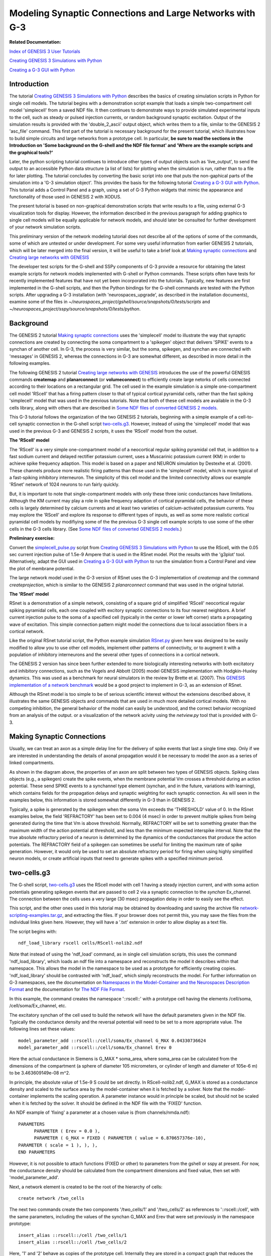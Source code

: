 Modeling Synaptic Connections and Large Networks with G-3
=========================================================

**Related Documentation:**

.. start: userdocs-tag-replace-items related-tutorial
.. end: userdocs-tag-replace-items related-tutorial

`Index of GENESIS 3 User Tutorials
<../tutorial-genesis/tutorial-genesis.html>`_

`Creating GENESIS 3 Simulations with Python
<../tutorial-python-scripting/tutorial-python-scripting.html>`_

`Creating a G-3 GUI with Python
<../tutorial-python-gui/tutorial-python-gui.html>`_

Introduction
------------

The tutorial `Creating GENESIS 3 Simulations with Python
<../tutorial-python-scripting/tutorial-python-scripting.html>`_ describes
the basics of creating simulation scripts in Python for single cell models.
The tutorial begins with a demonstration script example that loads a simple
two-compartment cell model 'simplecell' from a saved NDF file.  It then
continues to demonstrate ways to provide simulated experimental inputs to
the cell, such as steady or pulsed injection currents, or random
background synaptic excitation.  Output of the simulation results
is provided with the 'double_2_ascii' output object, which writes
them to a file, similar to the GENESIS 2 'asc_file' command.
This first part of the tutorial is necessary background for
the present tutorial, which illustrates how to build simple
circuits and large networks from a prototype cell.  In particular,
**be sure to read the sections in the Introduction on
'Some background on the G-shell and the NDF file format'
and 'Where are the example scripts and the graphical tools?'**

Later, the python scripting tutorial continues to introduce other types of
output objects such as 'live_output', to send the output to an accessible
Python data structure (a list of lists) for plotting when the simulation is
run, rather than to a file for later plotting.  The tutorial concludes by
converting the basic script into one that puts the non-gaphical parts of
the simulation into a 'G-3 simulation object'.  This provides the basis
for the following tutorial `Creating a G-3 GUI with Python
<../tutorial-python-gui/tutorial-python-gui.html>`_.  This tutorial
adds a Control Panel and a graph, using a set of G-3 Python widgets
that mimic the appearance and functionality of those used in GENESIS 2 with
XODUS.

The present tutorial is based on non-graphical demonstration scripts that
write results to a file, using external G-3 visualization tools for
display.  However, the information described in the previous paragraph
for adding graphics to single cell models will be equally applicable
for network models, and should later be consulted for further development
of your network simulation scripts.

This preliminary version of the network modeling tutorial does not describe
all of the options of some of the commands, some of which are untested or
under development. For some very useful information from earlier GENESIS 2
tutorials, which will be later merged into the final version, it will be
useful to take a brief look at `Making synaptic connections
<http://genesis-sim.org/GENESIS/UGTD/Tutorials/genprog/synchan-tut.html>`_
and `Creating large networks with GENESIS
<http://genesis-sim.org/GENESIS/UGTD/Tutorials/genprog/net-tut.html>`_

The developer test scripts for the G-shell and SSPy components of G-3
provide a resource for obtaining the latest example scripts for network
models implemented with G-shell or Python commands.  These scripts often have
tests for recently implemented features that have not yet been incorporated
into the tutorials.   Typically, new features are first implemented
in the G-shell scripts, and then the Python bindings for the G-shell
commands are tested with the Python scripts.  After upgrading a G-3
installation (with 'neurospaces_upgrade', as described in the installation
documents), examine some of the files in
*~/neurospaces_project/gshell/source/snapshots/0/tests/scripts* and
*~/neurospaces_project/sspy/source/snapshots/0/tests/python*.

Background
----------

The GENESIS 2 tutorial  `Making synaptic connections
<http://genesis-sim.org/GENESIS/UGTD/Tutorials/genprog/synchan-tut.html>`_
uses the 'simplecell' model to illustrate the way that
synaptic connections are created by connecting the soma compartment
to a 'spikegen' object that delivers 'SPIKE' events to a synchan of
another cell.  In G-3, the process is very similar, but the soma,
spikegen, and synchan are connected with 'messages' in GENESIS 2,
whereas the connections in G-3 are somewhat different, as described
in more detail in the following examples.

The following GENESIS 2 tutorial `Creating large networks with GENESIS
<http://genesis-sim.org/GENESIS/UGTD/Tutorials/genprog/net-tut.html>`_
introduces the use of the powerful GENESIS commands **createmap** and
**planarconnect** (or **volumeconnect**) to efficiently create large
netorks of cells connected according to their locations on a rectangular
grid.  The cell used in the example simulation is a simple one-compartment
cell model 'RScell' that has a firing pattern closer to that of typical
cortical pyramidal cells, rather than the fast spiking 'simplecell' model
that was used in the previous tutorials.  Note that both of these cell
models are available in the G-3 cells library, along with others that are
described in `Some NDF files of converted GENESIS 2 models
<../models-library-additions/models-library-additions.html>`_.

This G-3 tutorial follows the organization of the two GENESIS 2 tutorials,
beginning with a simple example of a cell-to-cell synaptic connection
in the G-shell script `two-cells.g3 <figures/two-cells-g3.txt>`_.
However, instead of using the 'simplecell' model that was used in
the previous G-3 and GENESIS 2 scripts, it uses the 'RScell' model
from the outset.

**The 'RScell' model**

The 'RScell' is a very simple one-compartment model of a neocortical regular
spiking pyramidal cell that, in addition to a fast sodium current and
delayed rectifier potassium current, uses a Muscarinic potassium current
(KM) in order to achieve spike frequency adaption. This model is based on
a paper and NEURON simulation by Destexhe et al. (2001).  These
channels produce more realistic firing patterns than those used in
the 'simplecell' model, which is more typical of a fast-spiking inhibitory
interneuron.  The simplicity of this cell model and the limited connectivity
allows our example 'RSnet' network of 1024 neurons to run fairly quickly.

But, it is important to note that single-compartment models with only these
three ionic conductances have limitations.  Although the KM current may
play a role in spike frequency adaption of cortical pyramidal cells, the
behavior of these cells is largely determined by calcium currents and at
least two varieties of calcium-activated potassium currents.  You may
explore the 'RScell' and explore its response to different types of inputs,
as well as some more realistic cortical pyramidal cell models by modifiying
some of the the previous G-3 single cell example scripts to use some of the
other cells in the G-3 cells library. (See `Some NDF files of converted
GENESIS 2 models
<../models-library-additions/models-library-additions.html>`_.)

**Preliminary exercise:**

Convert the `simplecell_pulse.py
<../tutorial-python-scripting/figures/simplecell_pulse.txt>`_ script from
`Creating GENESIS 3 Simulations with Python
<../tutorial-python-scripting/tutorial-python-scripting.html>`_ to use the
RScell, with the 0.05 sec current injection pulse of 1.5e-9 Ampere that is
used in the RSnet model.  Plot the results with the 'g3plot' tool.
Alternatively, adapt the GUI used in `Creating a G-3 GUI with Python
<../tutorial-python-gui/tutorial-python-gui.html>`_ to run the simulation
from a Control Panel and view the plot of membrane potential.

The large network model used in the G-3 version of RSnet uses the G-3
implementation of *createmap* and the command *createprojection*, which is
similar to the GENESIS 2 *planarconnect* command that was used in the
original tutorial.

**The 'RSnet' model**

RSnet is a demonstration of a simple network, consisting of a square grid
of simplified 'RScell' neocortical regular spiking pyramidal cells, each
one coupled with excitory synaptic connections to its four nearest
neighbors.  A brief current injection pulse to the soma of a specified cell
(typically in the center or lower left corner) starts a propagating wave of
excitation.  This simple connection pattern might model the connections due
to local association fibers in a cortical network.

Like the original RSnet tutorial script, the Python example simulation
`RSnet.py <figures/RSnet.txt>`_ given here was designed to be easily
modified to allow you to use other cell models, implement other patterns of
connectivity, or to augment it with a population of inhibitory interneurons
and the several other types of connections in a cortical network.

The GENESIS 2 version has since been further extended to more biologically
interesting networks with both excitatory and inhibitory connections, such
as the Vogels and Abbott (2005) model GENESIS implementation with
Hodgkin-Huxley dynamics. This was used as a benchmark for neural simulators
in the review by Brette et al. (2007).  This `GENESIS implementation of a
network benchmark
<http://genesis-sim.org/GENESIS/UGTD/Tutorials/networks/Vogels-Abbott_net/index.html>`_
would be a good project to implement in G-3, as an extension of RSnet.

Although the RSnet model is too simple to be of serious scientific interest
without the extensions described above, it illustrates the same GENESIS
objects and commands that are used in much more detailed cortical models.
With no competing inhibition, the general behavior of the model can easily
be understood, and the correct behavior recognized from an analysis of the
output. or a visualization of the network acivity using the *netview.py*
tool that is provided with G-3.

Making Synaptic Connections
---------------------------

Usually, we can treat an axon as a simple delay line for the delivery of
spike events that last a single time step. Only if we are interested in
understanding the details of axonal propagation would it be necessary to
model the axon as a series of linked compartments.

.. image:: figures/syn-connect.png

As shown in the diagram above, the properties of an axon are split between
two types of GENESIS objects.  Spiking class objects (e.g., a spikegen)
create the spike events, when the membrane potential Vm crosses a
threshold during an action potential. These send SPIKE events to
a synchannel type element (synchan, and in the future, variations with
learning), which contains fields for the propagation delays and synaptic
weighting for each synaptic connection.  As will seen in the examples
below, this information is stored somewhat differently in G-3 than in
GENESIS 2.

Typically, a spike is generated by the spikegen when the soma Vm
exceeds the 'THRESHOLD' value of 0.  In the RSnet examples below,
the field 'REFRACTORY' has been set to 0.004 (4 msec) in order to prevent
multiple spikes from being generated during the time that Vm is above
threshold. Normally, REFRACTORY will be set to something greater than the
maximum width of the action potential at threshold, and less than the
minimum expected interspike interval. Note that the true absolute
refractory period of a neuron is determined by the dynamics of the
conductances that produce the action potentials. The REFRACTORY field of a
spikegen can sometimes be useful for limiting the maximum rate of spike generation.
However, it would only be used to set an absolute refractory period for firing
when using highly simplified neuron models, or create artificial inputs that need
to generate spikes with a specified minimum period.


two-cells.g3
------------

The G-shell script, `two-cells.g3 <figures/two-cells-g3.txt>`_ uses the RScell
model with cell 1 having a steady injection current, and with soma action potentials
generating spikegen events that are passed to cell 2 via a synaptic
connection to the *synchan* Ex_channel.  The connection between the cells uses a
very large (30 msec) propagation delay in order to easily see the effect.

This script, and the other ones used in this tutorial may be obtained by
downloading and saving the archive file `network-scripting-examples.tar.gz
<figures/python-scripting-examples.tar.gz>`_, and extracting the files.
If your browser does not permit this, you may save the files from the
individual links given here.  However, they will have a '.txt' extension
in order to allow display as a text file.

The script begins with::

    ndf_load_library rscell cells/RScell-nolib2.ndf

Note that instead of using the 'ndf_load' command, as in single cell
simulation scripts, this uses the command 'ndf_load_library', which loads
an ndf file into a namespace and reconstructs the model it describes within
that namespace.  This allows the model in the namespace to be used as a
prototype for efficiently creating copies.  'ndf_load_library' should be
contrasted with 'ndf_load', which simply reconstructs the model.  For
further information on G-3 namespaces, see the documentation on `Namespaces
in the Model-Container and the Neurospaces Description Format
<../ndf-namespaces/ndf-namespaces.html>`_ and the documentation for `The
NDF File Format <../ndf-file-format/ndf-file-format.html>`_.

In this example, the command creates the namespace '::rscell::' with a
prototype cell having the elements /cell/soma, /cell/soma/Ex_channel, etc.

The excitatory synchan of the cell used to build the network will have the
default parameters given in the NDF file.  Typically the conductance
density and the reversal potential will need to be set to a more
appropriate value.  The following lines set these values::

  model_parameter_add ::rscell::/cell/soma/Ex_channel G_MAX 0.04330736624
  model_parameter_add ::rscell::/cell/soma/Ex_channel Erev 0

Here the actual conductance in Siemens is G_MAX * soma_area, where
soma_area can be calculated from the dimensions of the compartment
(a sphere of diameter 105 micrometers, or cylinder of length and diameter
of 105e-6 m) to be 3.463609149e-08 m^2.

In principle, the absolute value of 1.5e-9 S could be set directly.  In
RScell-nolib2.ndf, G_MAX is stored as a conductance density and scaled to the
surface area by the model-container when it is fetched by a solver.  Note that
the model-container implements the scaling operation.  A parameter instance
would in principle be scaled, but should not be scaled when it is fetched
by the solver.  It should be defined in the NDF file with the 'FIXED' function.

An NDF example of 'fixing' a parameter at a chosen value is (from
channels/nmda.ndf)::

  PARAMETERS
        PARAMETER ( Erev = 0.0 ),
        PARAMETER ( G_MAX = FIXED ( PARAMETER ( value = 6.870657376e-10),
  PARAMETER ( scale = 1 ), ), ),
  END PARAMETERS

However, it is not possible to attach functions (FIXED or other) to
parameters from the gshell or sspy at present.  For now, the conductance
density should be calculated from the compartment dimensions and fixed
value, then set with 'model_parameter_add'.

Next, a network element is created to be the root of the hierarchy
of cells::

  create network /two_cells

The next two commands create the two components '/two_cells/1' and
'/two_cells/2' as references to '::rscell::/cell', with the same
parameters, including the values of the synchan G_MAX and Erev that were
set previously in the namespace prototype::

  insert_alias ::rscell::/cell /two_cells/1
  insert_alias ::rscell::/cell /two_cells/2

Here, '1' and '2' behave as copies of the prototype cell.  Internally they
are stored in a compact graph that reduces the memory footprint of the
model.  For more details on the representation of synaptic connections, see
the section below '**Storage of connection information in G-3**'.

To connect the two cells '1' and '2' together in a simple
network, we need to create a projection element::

  create projection /two_cells/projection

Note that this is not the same as the 'createprojection' command, which is
described later below.  A projection holds a group of connections between
cells.  In this example, there is only one connection:  a synaptic
connection between the spike generator in the soma of cell 1, and the
excitatory synchan in cell 2.  The connection is created with the
statements::

  model_parameter_add /two_cells/projection SOURCE /two_cells
  model_parameter_add /two_cells/projection TARGET /two_cells

This means that source and target of the connection (or possible multiple
connections) will involve cells in the '/two_cells' population.  To make
a connection that originates in cell 1, we need to provide a 'connection
symbol' that can be used to refer to this connection and to hold the
parameters of the connection::

  create connection_symbol /two_cells/projection/1

The '1' is an arbitrary chosen name of the connection, and is not
referencing cell 1.  A second connection could be called '2' or
even 'second_connection' or whatever the user chooses.

Then, connection '1' is given the parameters needed to have a presynaptic
event come from the spike generator in the soma of cell 1, and a
postsynaptic event to occur at a synapse formed with the Ex_channel in cell
2::

  model_parameter_add /two_cells/projection/1 PRE 1/soma/spike
  model_parameter_add /two_cells/projection/1 POST 2/soma/Ex_channel/synapse
  model_parameter_add /two_cells/projection/1 WEIGHT 2.0
  model_parameter_add /two_cells/projection/1 DELAY 0.03

Note that, unlike GENESIS 2, in which the synaptic weight and propagation
delay are stored in the synapse of the target neuron, here they are
stored in the connection symbol for the connection '1'.

Next, add an injection current to the cell 1 soma, and provide outputs
of relevant parameters::

  inputclass_add perfectclamp current_injection_protocol name current_injection command 1e-9
  input_add current_injection_protocol /two_cells/1/soma INJECT
  output_add /two_cells/1/soma Vm
  output_add /two_cells/2/soma Vm
  output_add /two_cells/2/soma/Ex_channel Gsyn
  output_add /two_cells/2/soma/Ex_channel Isyn

These are commands are similar to the ones used in single cell
simulations for input and output.  Note the use of the alias
to allow references to individual cells.  As no output file name
was specified, the output will go to the default file '/tmp/output'.

Finally we need to set up the solvers to be used.  As with single cell
models, Heccer is used to perform the computations for the cells.  However
the Discrete Event Solver (`DES <../des/des.html>`_) is needed for the
synaptic connections in the network.  First, some commands are used to
configure the solvers::

  heccer_set_config disassem_simple
  des_set_config disassem_simple

In thse statements, 'disassem_simple' is the name of a
configuration that is used for development.  In the future, the
default configuration may be used here, and the 'set_config' commands
may be eliminated.

The 'set_verbose' command can be used to control the amount of output
is generated when the model is set up and run::

  set_verbose debug

This line will normally be commented out to prevent a flood of
detail, or set to a lower verbosity level.  The use of this command
is described in the G-shell documentation `The GENESIS 3 Shell Software
Component <../gshell/gshell.html>`_.

Then, we assign the Heccer solver to the cells, and DES to the projection::

  solverset /two_cells/1 heccer
  solverset /two_cells/2 heccer
  solverset /two_cells/projection des

Finally, the model is run, as usual::

  run /two_cells 0.2


The script can be run with the command::

  $ genesis-g3  two-cells.g3

At this point, you may enter gshell commands to explore the network, for
example::

  genesis > list_elements /two_cells
  ---
  - /two_cells/1
  - /two_cells/2
  - /two_cells/projection
   genesis > list_elements /two_cells/2/soma
   ---
  - /two_cells/2/soma/Na_pyr_dp
  - /two_cells/2/soma/Kdr_pyr_dp
  - /two_cells/2/soma/KM_pyr_dp
  - /two_cells/2/soma/Ex_channel
  - /two_cells/2/soma/spike

The network can be explored in more detail by invoking the `Studio
<../studio/studio.html>`_ from the G-shell using explore command::

  genesis > explore

To explore the structure of the constructed model, choose the 'Explorer'
menu button in the window that pops up.  You can then browse the model in
the left panel of the window that pops up by double clicking.  In the title
of each window that is openend, you see the full path name of the model
element you are inspecting.  Use the 'Quit' menu button to close all the
windows and return control to the command line shell.

For some more information on the use of the Studio to explore connections.
see the `Notes on using the Neurospaces Studio <figures/studio-notes.txt>`_.

When you are finished, give the command::

  genesis > quit

At this point, you will find a file in /tmp/output which you may
examine with the 'g3plot' tool::

  $ g3plot /tmp/output

The plot should look like this:

.. image:: figures/two-cells-plot.png

Note the delay before cell 2 responds to the spikes generated by cell 1.
The magnitudes of the synaptic conductance and current are much smaller than
the membrane potentials, so one would use the "zoom" tool to inspect them,
unless they were plotted separately, or saved to a different file.

The next example illustrates the "memory efficient" method of constructing
large networks.  But first, it is time for some more explanation of
the way that synaptic connections are treated in G-3.

Storage of connection information in G-3
----------------------------------------

There are two ways to store connection information in the G-3 Model
Container:

1. The 'two-cells.g3' script illustrates the use of a 'connection_symbol'
to hold the information for each synaptic connection.  This type of
"flexible connection" can be useful when a model requires very specific
individual cell-to-cell connections that cannot be generated from the
algorithms that are available with the 'createprojection' command.  It also
makes it possible to set the connection parameters for any connection
individually.  However, when storing the individual connections in a large,
highly connected network model, this method uses a great deal of memory,
and is not very efficient.

2. The 'rsnet-2x2-createprojection' script illustrates the second way,
using the 'createprojection' command.  It is assumed that the cells lie on
one or more two-dimensional grids of equally spaced points, created with
the 'createmap' command and connected according to options specified with
the 'createprojection' command.  These "memory-efficient" connections
use a fixed set of parameters, currently pre- and
post-synaptic target serial identifiers and delay and weight of the
connection.  Memory efficient connections don't have a user-chosen
label, as is done with flexible connections.

For more details on the representation of synaptic connections, see
the `Technical Notes on Connections <figures/connection-notes.txt>`_.
The document `Model of a Connection <../ndf-connections/ndf-connections.html>`_
describes how synaptic connection information is stored in the NDF format.

The rsnet-2x2-createprojection script
-------------------------------------

The G-shell was not designed to be a full programming language with loops,
conditionals, nor other features found in languages such as Perl or Python.
When creating simulations that involve many cells, either a 'wildcard'
notation is needed or a mechanism to interate over the cells in the
network.  Therefore the script 'rsnet-2x2-createprojection' is written in
Perl in order to provide an interface to the gshell functions used to
create and simulate the network.

As the Python example to be given later provides a more user-friendly way
to do the same thing, the following description will concentrate only on
the commands that illustrate the 'memory efficient' method of creating a
network, and the notation that will be used any scripting language that
implements these commands.  Normally, only developers will use Perl
for scripting test cases.

The script `rsnet-2x2-createprojection <figures/rsnet-2x2-createprojection.txt>`_
begins with a header identifying it to be executed as a Perl script, with
display of warnings::

  #!/usr/bin/perl -w

and continues with some definitions needed to find the needed paths and
modules.  Then it defines the values of NX, NY, SEP_X, SEP_Y, SEP_Z,
as well as the synaptic weights and delays of the connections.

As in the previous example, the script uses::

  ndf_load_library('rscell', 'cells/RScell-nolib2.ndf');

followed by 'model_parameter_add' commands to change some properties
of the excitatory synchan 'Ex_channel' in the prototype cell.  Then the
network object is creaed with::

  create('network', '/RSNet');

At this point, the namespace '::rscell::/' has been created with the cell
prototype.  However, the work of creating the cells is performed, not by
creating an alias for each cell, but with a more efficient algorithm that
creates a representation of the prototype cell at points on a rectangular
grid.  The are NX points along the x-axis, with a spacing SEP_X, and NY
points along the y-axis, with a spacing SEP_Y.  The cells are numbered from
0 to NX*NY - 1.  In this scaled down test example, NX and NY are set to 2,
but a network of any size can be created by changing these variables.  The
'createmap' command takes these arguments::

  createmap('::rscell::/cell', '/RSNet/population', $NX, $NY, $SEP_X, $SEP_Y);

Then the 'createprojection' command is used, not only to create
the projection used for connections within this population of cells,
but also the connections within the projection.  The `createprojection command
<../command-createprojection/command-createprojection.html>`_ has many
parameters to cover various algorithms for creating connections between
cells.  The ones needed for variations of the RSnet model are given in the
Perl code::

  createprojection (
     {
      root => '/RSNet',
      projection => {
          name => '/RSNet/projection',
                    },
      source => {
          context => '/RSNet/population',
          include => {
                     type => 'box', # type => 'all' removes need for line below
                     coordinates => [ '-1', '-1', '-1', '1', '1', '1', ],
                    },
                },
      target => {
          context => '/RSNet/population',
          include => {
                     type => 'ellipse',
                     coordinates => [ 0, 0, 0, $SEP_X * 1.2, $SEP_Y * 1.2, $SEP_Z * 0.5, ],
                     },
          exclude => {
                     type => 'box',
                     coordinates => [ -$SEP_X * 0.5, -$SEP_Y * 0.5, -$SEP_Z * 0.5, 
                       $SEP_X * 0.5, $SEP_Y * 0.5, $SEP_Z * 0.5, ],
                    },
                },
      synapse => {
          pre => 'spike',
          post => 'Ex_channel',
          weight => {
                     value => $syn_weight,
                    },
          delay => {
                    value => $prop_delay,
                   },
                 },
      probability => '1.0',
      random_seed => '1212.0',
     },
  );

The meaning of the keywords 'include' and 'exclude' in the context of this
model can best be seen in this figure:

.. image:: figures/createprojection_regions.png

The figure illustrates how these options would be applied to a network of
64 cells with NX = NY = 8. The particular source cell for the connections
shown (one of all in the source 'include' region, i.e. all of cells) is
number 3 + 3*NX = 27.

In this simulation, we want to connect each source spike generator to the
excitatory synchans on the four nearest neighbors. To do this, we define
the source 'include' region to be a rectangle (box) with a very large range
(-1 to +1 meters in each direction!), so that every cell in the network
will be treated as a source.

We want the target for the connections, relative to the source, to be an
ellipse (or circle) that is large enough to include the four neighbors. It
is generally a good idea to set the target ellipse axes or box size
somewhat higher than the cell spacing, to be sure that the cells are
included. Although this isn't a problem with our single-compartment cell,
it can be an issue if the target synapses are located in a distal
dendrite compartment that is displaced by some amount from the cell origin.
In this case it is an ellipsoid centered on (0,0,0), and having principal
axes of length equal to 1,2 times the cell separation.

We also want to define a target 'exclude' region that excludes the
source cell, so that it doesn't connect to itself.  This is done by
defining the region to be a box centered on the source, with sides equal to
the half cell separation in each direction.

The probability of a connection is set to 1.0, so all connections will be
made that fit this prescription.  A random number seed is set for
making probabilistic connections, but it is not used in this case.

To connect to nearest neighbors and the 4 diagonal neighbors, we would use
a box for the target include that is slighly larger than the desired
region, e.g.::

  include => {
             type => 'box',
	     coordinates => [ -$SEP_X*1.01, -$SEP_Y*1.01, -$SEP_Z*1.01,
	       $SEP_X * 1.2, $SEP_Y * 1.2, $SEP_Z * 0.5, ],
             },

For all-to-all connections with a 10% probability, set both the source
and target include region to have a range much greater than the size
of the network, and 'probability' to 0.1.

The remainder of the script sets up a current injection to the soma of cell
3, refered to as '/RSNet/population/3', and uses a loop to provide output
from each cell.

Likewise a loop is used to set Heccer as the solver for each cell, and
a single 'solverset' command is used to set DES as the solver for the
projection.

The script ends with the commented-out statement::

  # explore();

If the '#' is removed, the script will invoke the Studio, so that you
may explore the model before quitting the simulation.

The rsnet-2x2-createprojection script may be run with the command::

  $ rsnet-2x2-createprojection

Then, the file in /tmp/output can be plotted with the 'g3plot' tool::

  $ g3plot /tmp/output

The plot should look like this:

.. image:: figures/rsnet-2x2-createprojection-plot.png

Can you see the activity in cell 3 propagate, causing cells 2 and 1 to fire,
which then cause cell 0 to fire?

rsnet-32x32-createprojection.pl
-------------------------------

The final G-shell/Perl example `rsnet-32x32-createprojection.pl
<figures/rsnet-32x32-createprojection.txt>`_ extends this model to the full
32x32 network, with some additions and changes in addition to setting
NX and NY to 32, rather than 2.

* A variable for the simulation time $tmax has been added, so that the
  the simulation may be run with ``run('/RSNet', $tmax);``

* The small 20e-06 time step (20 microsec) is far more resolution than is needed
  for the analysis of the network firing.  An output step of 0.2 msec
  should be enough to represent action potentials, so we use the
  statement ``output_time_step(0.0002);`` to set the output interval.
  This significantly reduces the size of the output file.

* In order to generate an output suitable for the 'netview.py' network
  viewer, each line of the file should consist of just the Vm values
  of the 1024 cells at that output step, without the simulation time.
  This is done with the statement ``output_emit_time(0);``.

Although it was not done in this script, you may specify a different
output file than the default '/tmp/output' with a statement such as::

  output_filename('rsnet-32x32-Vm.txt');

As with rsnet-2x2-createprojection.pl, you may run the script on the command line
by typing the name, and explore the model if the final line that invokes
'explore' is uncommented.

You may determine the number of lines in the output file with the command::

  $ wc /tmp/output 
    2500  2560000 27868545 /tmp/output

A significant difference between G-shell and Python outputs is that the
G-shell version does not produce an output for time and step 0, but begins
with the first step.

For 1024 cells and this small (20 microsec) time step, the simulation can
take over a minute to complete.  In principle, the considerable setup time
for storing the connection information could be avoided for subsequent runs
that use the same connections, but different cell model parameters.  Often,
much of the "tuning" of a network model involves modifying the synchan
model conductance G_MAX or its time constants.  This feature has not yet been
implemented in the G-shell simulation examples.

The behavior of the 2x2 network can be understood by plotting the membrane
potenial of the four cells with 'g3plot'.  In order to visualize the
behavior of a large network, one needs other tools.  The G-3 application
'netview.py" was developed as viewer simililar to the GENESIS 2 'xview'
widget, and will be installed with 'g3plot' and the other tools in the
`G3Plot package <../g3plot/g3plot.html>`_.  A development version of
'netview.py' has been included in the archive `network-scripting-examples.tar.gz
<figures/python-scripting-examples.tar.gz>`_ with the example scripts.

To use the viewer, give the command::

  $ netview.py /tmp/output

and look at the Help/Usage menu for detailed instructions.  This explains
the optional header line that a data file may have with necessary
network parameter information.

click "New Data".  As this file has no header, a dialog box appears asking
for the following parameters (and providing default values)::

  Number of entries (number of lines in file): 1250
  Start time: 0.0002
    (normally it will be 0.0, but the first time is step 1).
  Output time step: 0.0002
  Number of cells on x-axis (NX): 32 
  Number of cells on y-axis (NY): 32

Note, that in order to enter the values, it is necessary to hit
"Enter" in a text field for the value to register.  This "feature"
(present in GENESIS 2 XODUS also) could be changed with more
sophisticated validation procedures for entries in the "XDialog" widget.
(A nice project for someone with wxPython programming skills.)

After changing any of the default values that need to be changed,
clik "OK".  The display area will turn black, and a status message
will appear at the bottom "Data has been loaded - click PLay"

Click "Play" and watch the activation spread out from the center.
You may now use the sliders to replay during a particular time period,
or Single Step to advance a frame.  The Forward/Back toggle can move
backwards and the Normal/Fast toggle can be used to play every 10th
frame.

This G-shell implementation of RSnet will be the basis of Python examples
to follow.  However, it gives a steady injection to the center cell, rather
than a single 0.05 sec pulse.  This will be possible with future G-shell
bindings to the pulsegen object, as was done in Python.  However, this may
be done more conveniently in a Python script such as the single cell
example `simplecell_pulse_sim.py
<../tutorial-python-scripting/figures/simplecell_pulse_sim.txt>`_.
This will be the basis of the final example script 'RSnet.py'.



Implementing RSnet in Python
----------------------------

The example script `RSnet.py <figures/RSnet.txt>`_ is still under
construction while the Python bindings are being implemented for the
commands used in `rsnet-32x32-createprojection.pl
<figures/rsnet-32x32-createprojection.txt>`_.

In the interim, check often for new Python network test scripts in your
directory::

  ~/neurospaces_project/sspy/source/snapshots/0/tests/python

after performing 'neurospaces_upgrade' (or to just upgrade the SSPy module,
'neurospaces_upgrade --regex sspy').

Suggested Exercises
-------------------

Of course, the first exercise should be to implement the unfinished
'RSnet.py' model as described above, using the logic of the G-shell/Perl
version, the syntax of working Python test scripts, and the framework
of `simplecell_pulse_sim.py
<../tutorial-python-scripting/figures/simplecell_pulse_sim.txt>`_.

There many variations of the RSnet model that you can try in either the
Python or G-shell/Perl examples.  You can experiment with the effect of
different propagation delays, weights or patterns of connections.  For
longer range connections that the nearest neighbor connnectivity used here,
explore some of the `createprojection
<../command-createprojection/command-createprojection.html>`_
options for random connectivity, or delays based on separation
and conduction velocity.  (These have not been well tested at
the time this tutorial was written.)

However, as suggested earlier, the first step in creating a realistic
cortical model is to add a population of inhibitory neurons, as was done
in the well-documented `GENESIS 2 implementation
<http://genesis-sim.org/GENESIS/UGTD/Tutorials/networks/Vogels-Abbott_net/index.html>`_
of the Vogels and Abbott (2005) model.

A typical simple cortical model contains a population of regular spiking
pyramidal or stellate cells (e.g. the 'RScell' or a more realistic cell
from the models library).  These make excitatory
connections not only with each other, but with a smaller population of
inhibitory fast spiking basket cells (e.g. a 'simplecell').  These can
make inhibitory connections with each other, or with the pyramidal cells.
Thus, there will be two populations and four different projections in this
model to represent the different source and target combinations.

There are typically about 25% as many inhibitory cells as excitatory cells
in such a network. Try adding the inhibitory cell population as a 16 x 16
grid of cells that have twice the separation as the RScells.  If the
'origin' option for 'createmap' has been implemented at this time, the
origin of the cells on this grid should be displaced so that they fall in
between the excitatory cells.

For a given choice of connectivity (short range or long range),
there are many experiments that you can do to achieve a balance
of excitation and inhibition in such a network.

Have fun!

References
----------

Destexhe, A., Rudolph, M., Fellous, J. M. and Sejnowski, T. J. (2001)
Fluctuating synaptic conductances recreate in-vivo-like activity in
neocortical neurons. Neuroscience 107: 13-24.

Vogels TP, Abbott LF. (2005) Signal propagation and logic gating in
networks of integrate-and-fire neurons. J. Neurosci. 25: 10786-10795.

Brette et al., (2007) 

Brette R, Rudolph M, Carnevale T, Hines M, Beeman D, Bower JM, Diesmann M,
Morrison A, Goodman PH, Harris Jr FC, Zirpe M, Natschlager T, Pecevski D,
Ermentrout B, Djurfeldt M, Lansner A, Rochel O, Vieville T, Muller E,
Davison AP, El Boustani S, and Destexhe A (2007).
Simulation of networks of spiking neurons: a review of tools and
strategies. J. Comput. Neurosci. 23: 349-398.
